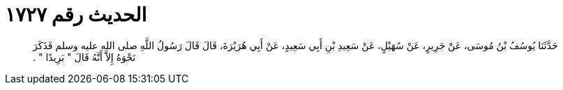 
= الحديث رقم ١٧٢٧

[quote.hadith]
حَدَّثَنَا يُوسُفُ بْنُ مُوسَى، عَنْ جَرِيرٍ، عَنْ سُهَيْلٍ، عَنْ سَعِيدِ بْنِ أَبِي سَعِيدٍ، عَنْ أَبِي هُرَيْرَةَ، قَالَ قَالَ رَسُولُ اللَّهِ صلى الله عليه وسلم فَذَكَرَ نَحْوَهُ إِلاَّ أَنَّهُ قَالَ ‏"‏ بَرِيدًا ‏"‏ ‏.‏